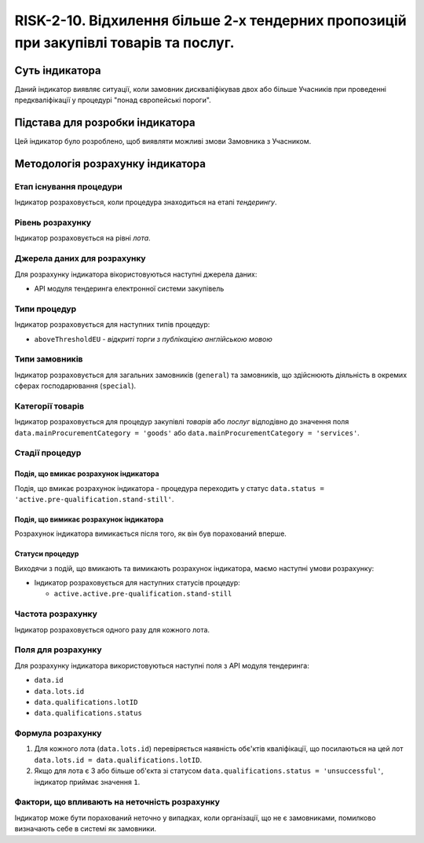 ﻿=========================================================================================================================================
RISK-2-10. Відхилення більше 2-х тендерних пропозицій при закупівлі товарів та послуг.
=========================================================================================================================================

***************
Суть індикатора
***************

Даний індикатор виявляє ситуації, коли замовник дискваліфікував двох або більше Учасників при проведенні предкваліфікації у процедурі "понад європейські пороги".


********************************
Підстава для розробки індикатора
********************************

Цей індикатор було розроблено, щоб виявляти можливі змови Замовника з Учасником.

*********************************
Методологія розрахунку індикатора
*********************************

Етап існування процедури
========================
Індикатор розраховується, коли процедура знаходиться на етапі *тендерингу*.

Рівень розрахунку
=================
Індикатор розраховується на рівні *лота*.

Джерела даних для розрахунку
============================

Для розрахунку індикатора вікористовуються наступні джерела даних:

- API модуля тендеринга електронної системи закупівель

Типи процедур
=============

Індикатор розраховується для наступних типів процедур:

- ``aboveThresholdEU`` - *відкриті торги з публікацією англійською мовою*

Типи замовників
===============

Індикатор розраховується для загальних замовників (``general``) та замовників, що здійснюють діяльність в окремих сферах господарювання (``special``).


Категорії товарів
=================

Індикатор розраховується для процедур закупівлі *товарів* або *послуг* відподівно до значення поля ``data.mainProcurementCategory = 'goods'`` або ``data.mainProcurementCategory = 'services'``.


Стадії процедур
===============

Подія, що вмикає розрахунок індикатора
--------------------------------------
Подія, що вмикає розрахунок індикатора - процедура переходить у статус ``data.status = 'active.pre-qualification.stand-still'``.


Подія, що вимикає розрахунок індикатора
---------------------------------------
Розрахунок індикатора вимикається після того, як він був порахований вперше.


Статуси процедур
----------------

Виходячи з подій, що вмикають та вимикають розрахунок індикатора, маємо наступні умови розрахунку:

- Індикатор розраховується для наступних статусів процедур:
  
  - ``active.active.pre-qualification.stand-still``
  

Частота розрахунку
==================

Індикатор розраховується одного разу для кожного лота.


Поля для розрахунку
===================

Для розрахунку індикатора використовуються наступні поля з API модуля тендеринга:

- ``data.id``

- ``data.lots.id``

- ``data.qualifications.lotID``

- ``data.qualifications.status``


Формула розрахунку
==================

1. Для кожного лота (``data.lots.id``) перевіряється наявність обє'ктів кваліфікації, що посилаються на цей лот ``data.lots.id = data.qualifications.lotID``.

2. Якщо для лота є 3 або більше об'єкта зі статусом ``data.qualifications.status = 'unsuccessful'``, індикатор приймає значення ``1``.

Фактори, що впливають на неточність розрахунку
==============================================

Індикатор може бути порахований неточно у випадках, коли організації, що не є замовниками, помилково визначають себе в системі як замовники.

